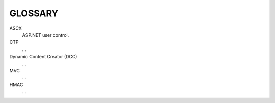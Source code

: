 ========
GLOSSARY
========


ASCX
	ASP.NET user control.
CTP
	...
Dynamic Content Creator (DCC)
	...
MVC
	...
HMAC
	...


